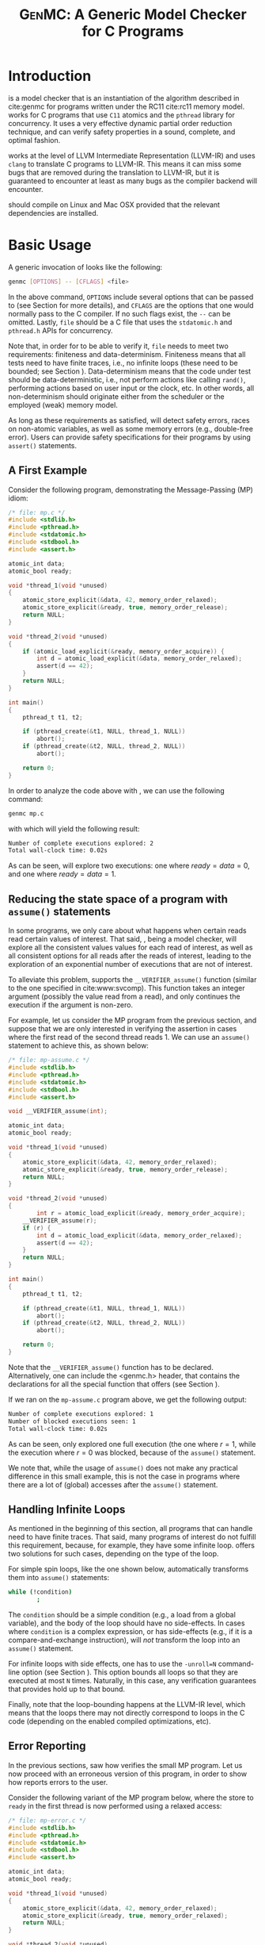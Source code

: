 #+LATEX_CLASS: michalis-demo
#+TITLE: \textsc{GenMC}: A Generic Model Checker for C Programs
#+OPTIONS: author:nil date:nil
#+CREATOR: <a href="http://www.gnu.org/software/emacs/">Emacs</a> 25.2.2 (<a href="http://orgmode.org">Org</a> mode)
#+LATEX_HEADER: \usepackage{calc}
#+LATEX_HEADER: \usepackage{xspace}
#+LATEX_HEADER: \usepackage{enumitem}
#+LATEX_HEADER: \colorlet{colorPO}{gray!60!black}
#+LATEX_HEADER: \colorlet{colorRF}{green!60!black}
#+LATEX_HEADER: \colorlet{colorMO}{orange}
#+LATEX_HEADER: \newcommand{\lPO}{{\color{colorPO}\mathtt{po}}}
#+LATEX_HEADER: \newcommand{\lRF}{{\color{colorRF} \mathtt{rf}}}
#+LATEX_HEADER: \newcommand{\lMO}{{\color{colorMO} \mathtt{mo}}}
#+LATEX_HEADER: \newcommand{\lPORF}{\lPO\lRF}
#+LATEX_HEADER: \newcommand{\genmc}{\textsc{GenMC}\xspace}


#+BEGIN_EXPORT latex
\newpage
#+END_EXPORT

* Introduction \label{sec:intro}

\genmc is a model checker that is an instantiation of the algorithm
described in cite:genmc for programs written under the RC11 cite:rc11
memory model.  \genmc works for C programs that use =C11= atomics and
the =pthread= library for concurrency. It uses a very effective dynamic
partial order reduction technique, and can verify safety properties in
a sound, complete, and optimal fashion.

\genmc works at the level of LLVM Intermediate Representation (LLVM-IR)
and uses =clang= to translate C programs to LLVM-IR. This means it
can miss some bugs that are removed during the translation to LLVM-IR,
but it is guaranteed to encounter at least as many bugs as the
compiler backend will encounter.

\genmc should compile on Linux and Mac OSX provided that the relevant
dependencies are installed.

* Basic Usage

A generic invocation of \genmc looks like the following:

#+BEGIN_SRC sh
    genmc [OPTIONS] -- [CFLAGS] <file>
#+END_SRC

In the above command, =OPTIONS= include several options that can be
passed to \genmc (see Section \ref{sec:cli} for more details), and
=CFLAGS= are the options that one would normally pass to the C
compiler. If no such flags exist, the =--= can be omitted.
Lastly, =file= should be a C file that uses the =stdatomic.h=
and =pthread.h= APIs for concurrency.

Note that, in order for \genmc to be able to verify it, =file=
needs to meet two requirements: finiteness and data-determinism.
Finiteness means that all tests need to have finite traces,
i.e., no infinite loops (these need to be bounded; see
Section \ref{sec:basic-loops}). Data-determinism means that
the code under test should be data-deterministic, i.e.,
not perform actions like calling =rand()=, performing
actions based on user input or the clock, etc. In other words,
all non-determinism should originate either from the scheduler
or the employed (weak) memory model.

As long as these requirements as satisfied, \genmc will detect safety
errors, races on non-atomic variables, as well as some memory errors
(e.g., double-free error). Users can provide safety specifications for
their programs by using =assert()= statements.

** A First Example

Consider the following program, demonstrating the Message-Passing (MP)
idiom:

#+BEGIN_SRC C
/* file: mp.c */
#include <stdlib.h>
#include <pthread.h>
#include <stdatomic.h>
#include <stdbool.h>
#include <assert.h>

atomic_int data;
atomic_bool ready;

void *thread_1(void *unused)
{
	atomic_store_explicit(&data, 42, memory_order_relaxed);
	atomic_store_explicit(&ready, true, memory_order_release);
	return NULL;
}

void *thread_2(void *unused)
{
	if (atomic_load_explicit(&ready, memory_order_acquire)) {
		int d = atomic_load_explicit(&data, memory_order_relaxed);
		assert(d == 42);
	}
	return NULL;
}

int main()
{
	pthread_t t1, t2;

	if (pthread_create(&t1, NULL, thread_1, NULL))
		abort();
	if (pthread_create(&t2, NULL, thread_2, NULL))
		abort();

	return 0;
}
#+END_SRC

In order to analyze the code above with \genmc, we can use the
following command:

#+BEGIN_SRC sh
genmc mp.c
#+END_SRC
with which \genmc will yield the following result:
#+BEGIN_SRC sh
Number of complete executions explored: 2
Total wall-clock time: 0.02s
#+END_SRC
As can be seen, \genmc will explore two executions: one where
$ready = data =0$, and one where $ready = data = 1$.


** Reducing the state space of a program with \texttt{assume()} statements \label{sec:basic-assume}

In some programs, we only care about what happens when certain
reads read certain values of interest. That said, \genmc, being
a model checker, will explore all the consistent values values
for each read of interest, as well as all consistent options for
all reads after the reads of interest, leading to the exploration
of an exponential number of executions that are not of interest.

To alleviate this problem, \genmc supports the =__VERIFIER_assume()=
function (similar to the one specified in cite:www:svcomp). This
function takes an integer argument (possibly the value read from
a read), and only continues the execution if the argument is non-zero.

For example, let us consider the MP program from the previous section,
and suppose that we are only interested in verifying the assertion
in cases where the first read of the second thread reads 1. We can
use an =assume()= statement to achieve this, as shown below:

#+BEGIN_SRC C
/* file: mp-assume.c */
#include <stdlib.h>
#include <pthread.h>
#include <stdatomic.h>
#include <stdbool.h>
#include <assert.h>

void __VERIFIER_assume(int);

atomic_int data;
atomic_bool ready;

void *thread_1(void *unused)
{
	atomic_store_explicit(&data, 42, memory_order_relaxed);
	atomic_store_explicit(&ready, true, memory_order_release);
	return NULL;
}

void *thread_2(void *unused)
{
        int r = atomic_load_explicit(&ready, memory_order_acquire);
	__VERIFIER_assume(r);
	if (r) {
		int d = atomic_load_explicit(&data, memory_order_relaxed);
		assert(d == 42);
	}
	return NULL;
}

int main()
{
	pthread_t t1, t2;

	if (pthread_create(&t1, NULL, thread_1, NULL))
		abort();
	if (pthread_create(&t2, NULL, thread_2, NULL))
		abort();

	return 0;
}
#+END_SRC
Note that the =__VERIFIER_assume()= function has to be declared. Alternatively,
one can include the <genmc.h> header, that contains the declarations for all
the special function that \genmc offers (see Section \ref{sec:apis}).

If we ran \genmc on the =mp-assume.c= program above, we get the following
output:
#+BEGIN_SRC sh
Number of complete executions explored: 1
Number of blocked executions seen: 1
Total wall-clock time: 0.02s
#+END_SRC
As can be seen, \genmc only explored one full execution (the one where
$r = 1$, while the execution where $r = 0$ was blocked, because of
the =assume()= statement.

We note that, while the usage of =assume()= does not make any
practical difference in this small example, this is not the case in
programs where there are a lot of (global) accesses after the
=assume()= statement.


** Handling Infinite Loops \label{sec:basic-loops}

As mentioned in the beginning of this section, all programs that
\genmc can handle need to have finite traces. That said, many programs
of interest do not fulfill this requirement, because, for example,
they have some infinite loop. \genmc offers two solutions for such
cases, depending on the type of the loop.

For simple spin loops, like the one shown below, \genmc automatically
transforms them into =assume()= statements:
#+BEGIN_SRC sh
while (!condition)
        ;
#+END_SRC
The =condition= should be a simple condition (e.g., a load from
a global variable), and the body of the loop should have no
side-effects. In cases where =condition= is a complex expression,
or has side-effects (e.g., if it is a compare-and-exchange instruction),
\genmc will /not/ transform the loop into an =assume()= statement.

For infinite loops with side effects, one has to use the =-unroll=N=
command-line option (see Section \ref{sec:cli}). This option
bounds all loops so that they are executed at most =N= times.
Naturally, in this case, any verification guarantees that \genmc
provides hold up to that bound.

Finally, note that the loop-bounding happens at the LLVM-IR level,
which means that the loops there may not directly correspond to loops
in the C code (depending on the enabled compiled optimizations, etc).


** Error Reporting \label{sec:basic-error}

In the previous sections, saw how \genmc verifies the small MP program.
Let us now proceed with an erroneous version of this program, in order
to show how \genmc reports errors to the user.

Consider the following variant of the MP program below, where the
store to =ready= in the first thread is now performed using a relaxed
access:
#+BEGIN_SRC C
/* file: mp-error.c */
#include <stdlib.h>
#include <pthread.h>
#include <stdatomic.h>
#include <stdbool.h>
#include <assert.h>

atomic_int data;
atomic_bool ready;

void *thread_1(void *unused)
{
	atomic_store_explicit(&data, 42, memory_order_relaxed);
	atomic_store_explicit(&ready, true, memory_order_relaxed);
	return NULL;
}

void *thread_2(void *unused)
{
	if (atomic_load_explicit(&ready, memory_order_acquire)) {
		int d = atomic_load_explicit(&data, memory_order_relaxed);
		assert(d == 42);
	}
	return NULL;
}

int main()
{
	pthread_t t1, t2;

	if (pthread_create(&t1, NULL, thread_1, NULL))
		abort();
	if (pthread_create(&t2, NULL, thread_2, NULL))
		abort();

	return 0;
}
#+END_SRC
This program is buggy since the load from =ready= no longer
synchronizes with the corresponding store, which in turn means that
the load from =data= may also read 0 (the initial value), and
not just 42.

Running \genmc on the above program, we get the following outcome:
#+BEGIN_SRC sh
Error detected: Safety violation!
Event (2, 2) in graph:
<-1, 0> main:
	(0, 0): B
	(0, 1): M
	(0, 2): M
	(0, 3): TC [forks 1] L.30
	(0, 4): Wna (t1, 1) L.30
	(0, 5): TC [forks 2] L.32
	(0, 6): Wna (t2, 2) L.32
	(0, 7): E
<0, 1> thread_1:
	(1, 0): B
	(1, 1): Wrlx (data, 42) L.12
	(1, 2): Wrlx (ready, 1) L.13
	(1, 3): E
<0, 2> thread_2:
	(2, 0): B
	(2, 1): Racq (ready, 1) [(1, 2)] L.19
	(2, 2): Rrlx (data, 0) [INIT] L.20

Assertion violation: d == 42
Number of complete executions explored: 1
Total wall-clock time: 0.02s
#+END_SRC

\genmc reports an error and prints some information relevant for
debugging. First, it prints the type of the error, then the execution
graph representing the erroneous execution, and finally the error
message, along with the executions explored so far and the time that
was required.

The graph contains the events of each thread along with some
information about the corresponding source-code instructions.  For
example, for write events (e.g., event (1, 1)), the access mode, the
name of the variable accessed, the value written, as well as the
corresponding source-code line are printed. The situation is similar
for reads (e.g., event (2, 1)), but also the position in the graph
from which the read is reading from is printed.

Note that there are many different types of events. However, many of
them are \genmc-related and not of particular interest to users (e.g.,
events labeled with `B', which correspond to the beginning of a
thread). Thus, \genmc only prints the source-code lines for events
that correspond to actual user instructions, thus helping the
debugging procedure.

Finally, when more information regarding an error are required,
two command-line switches are provided. The =-dump-error-graph=<file>=
switch provides a visual representation of the erroneous execution,
as it will output the reported graph in DOT format in =<file>=,
so that it can be viewed by a PDF viewer. Finally, the =-print-error-trace=
switch will print a sequence of source-code lines leading to
the error. The latter is especially useful for cases where
the bug is not caused by some weak-memory effect but rather from
some particular interleaving (e.g., if all accesses are
 =memory_order_seq_cst=), and the write where each read is reading
from can be determined simply by locating the previous write in the
same memory location in the sequence.


* Command-line Options \label{sec:cli}

A full list of the available command-line options can by viewed
by issuing =genmc -help=. Below we will describe the ones that
are most useful when verifying user programs.

#+ATTR_LATEX: :options [leftmargin=!, labelwidth=\widthof{\ttfamily pprogrampentrypfunction=pfunpnamep}, font={\color{blue!50!black}\ttfamily}, labelindent=\parindent]
- -wb :: Perform the exploration based on the $\lPORF$
     equivalence partitioning (default).
- -mo :: Perform the exploration based on the $(\lPO \cup \lRF \cup \lMO)$
     equivalence partitioning.
- -unroll=<N> :: All loops will be executed at most $N$ times.
- -dump-error-graph=<file> :: Outputs an erroneous graph to file
     =<file>=.
- -print-error-trace :: Outputs a sequence of source-code instructions
     that lead to an error.
- -disable-race-detection :: Disables race detection for non-atomic
     accesses.
- =-program-entry-function=<fun_name>= :: Uses function =<fun_name>=
     as the program's entry point, instead of =main()=.
- -disable-spin-assume :: Disables the transformation of spin loops to
     =assume()= statements.


* Supported APIs \label{sec:apis}

Apart from C11 API (defined in =stdatomic.h=) and the =assert()=
function used to define safety specifications, below we list supported
functions from different libraries.

** Supported \texttt{stdio} API

The following functions are supported from =stdio.h=:

#+ATTR_LATEX: :options [leftmargin=!, font={\color{red!50!black}\ttfamily}, labelindent=\parindent]
- int fclose(FILE *) :: \hfill
- int fflush(FILE *) :: \hfill
- FILE *fopen(const char *, const char *) :: \hfill
- int printf(const char *, ...) :: \hfill
- int fprintf(FILE *, const char *, ...) :: \hfill
- =size_t fwrite(const void *, size_t, size_t, FILE *)= :: \hfill

Note that, in this case, said support is provided only for programs to
compile, and is not meant to provide functional substitutes for the
actual functions of =stdio.h=. (In addition, reading from files can
violate the data non-determinism requirement of stateless model checking.)
That said, functions like =printf()= should execute normally on Linux
machines.

** Supported \texttt{stdlib} API

The following functions are supported from =stdlib.h=:

#+ATTR_LATEX: :options [leftmargin=!, font={\color{red!50!black}\ttfamily}, labelindent=\parindent]
- void abort(void) :: \hfill
- int abs(int) :: \hfill
- int atoi(const char *) :: \hfill
- void free(void *) :: \hfill
- =void *malloc(size_t)= :: \hfill

** Supported \texttt{pthread} API

The following functions are supported from =pthread.h=:

#+ATTR_LATEX: :options [leftmargin=!, font={\color{red!50!black}\ttfamily}, labelindent=\parindent]
- =int pthread_create (pthread_t *, const pthread_attr_t *, void *(*) (void *), void *)= :: \hfill
- =int pthread_join (pthread_t, void **)= :: \hfill
- =pthread_t pthread_self (void)= :: \hfill
- =void pthread_exit (void *)= :: \hfill
- =int pthread_mutex_init (pthread_mutex_t *, const pthread_mutexattr_t *)= :: \hfill
- =int pthread_mutex_lock (pthread_mutex_t *)= :: \hfill
- =int pthread_mutex_unlock (pthread_mutex_t *)= :: \hfill
- =int pthread_mutex_trylock (pthread_mutex_t *)= :: \hfill


** Supported SV-COMP cite:www:svcomp API

The following functions from the ones defined in SV-COMP
cite:www:svcomp are supported:

#+ATTR_LATEX: :options [leftmargin=!, font={\color{red!50!black}\ttfamily}, labelindent=\parindent]
- =void __VERIFIER_assume(int)= :: \hfill
- =int __VERIFIER_nondet_int(void)= :: \hfill

Note that, since \genmc is a stateless model checker, =__VERIFIER_nondet_int()=
only "simulates" data non-determism, and does actually provide support for it.
More specifically, the sequence of numbers it produces for each thread, remains
the same across different executions.

* Contact \label{sec:contact}

For feedback, questions, and bug reports please send an e-mail to
[[mailto:michalis@mpi-sws.org][michalis@mpi-sws.org]].


bibliographystyle:unsrt
bibliography:~/Documents/wmbib/biblio.bib
